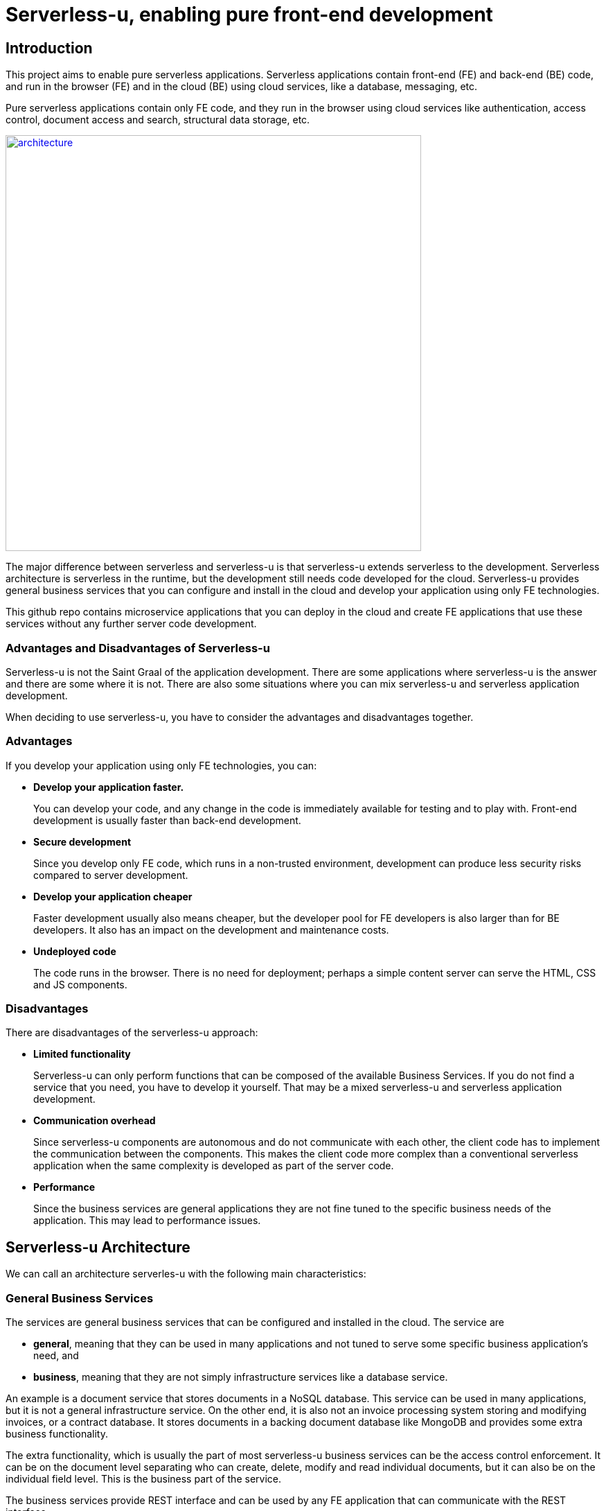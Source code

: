 = Serverless-u, enabling pure front-end development

== Introduction

This project aims to enable pure serverless applications.
Serverless applications contain front-end (FE) and back-end (BE) code, and run in the browser (FE) and in the cloud (BE) using cloud services, like a database, messaging, etc.

Pure serverless applications contain only FE code, and they run in the browser using cloud services like authentication, access control, document access and search, structural data storage, etc.

link:architecture.png[image:architecture.png[width=600px]]

The major difference between serverless and serverless-u is that serverless-u extends  serverless to the development.
Serverless architecture is serverless in the runtime, but the development still needs code developed for the cloud.
Serverless-u provides general business services that you can configure and install in the cloud and develop your application using only FE technologies.

This github repo contains microservice applications that you can deploy in the cloud and create FE applications that use these services without any further server code development.

=== Advantages and Disadvantages of Serverless-u

Serverless-u is not the Saint Graal of the application development.
There are some applications where serverless-u is the answer and there are some where it is not.
There are also some situations where you can mix serverless-u and serverless application development.

When deciding to use serverless-u, you have to consider the advantages and disadvantages together.

=== Advantages

If you develop your application using only FE technologies, you can:

* *Develop your application faster.*
+
You can develop your code, and any change in the code is immediately available for testing and to play with.
Front-end development is usually faster than back-end development.

* *Secure development*
+
Since you develop only FE code, which runs in a non-trusted environment, development can produce less security risks compared to server development.

* *Develop your application cheaper*
+
Faster development usually also means cheaper, but the developer pool for FE developers is also larger than for BE developers.
It also has an impact on the development and maintenance costs.

* *Undeployed code*
+
The code runs in the browser.
There is no need for deployment; perhaps a simple content server can serve the HTML, CSS and JS components.

=== Disadvantages

There are disadvantages of the serverless-u approach:

* *Limited functionality*
+
Serverless-u can only perform functions that can be composed of the available Business Services.
If you do not find a service that you need, you have to develop it yourself.
That may be a mixed serverless-u and serverless application development.

* *Communication overhead*
+
Since serverless-u components are autonomous and do not communicate with each other, the client code has to implement the communication between the components.
This makes the client code more complex than a conventional serverless application when the same complexity is developed as part of the server code.

* *Performance*
+
Since the business services are general applications they are not fine tuned to the specific business needs of the application.
This may lead to performance issues.

== Serverless-u Architecture

We can call an architecture serverles-u with the following main characteristics:

=== General Business Services

The services are general business services that can be configured and installed in the cloud.
The service are

* *general*, meaning that they can be used in many applications and not tuned to serve some specific business application's need, and

* *business*, meaning that they are not simply infrastructure services like a database service.

An example is a document service that stores documents in a NoSQL database.
This service can be used in many applications, but it is not a general infrastructure service.
On the other end, it is also not an invoice processing system storing and modifying invoices, or a contract database.
It stores documents in a backing document database like MongoDB and provides some extra business functionality.

The extra functionality, which is usually the part of most serverless-u business services can be the access control enforcement.
It can be on the document level separating who can create, delete, modify and read individual documents, but it can also be on the individual field level.
This is the business part of the service.

The business services provide REST interface and can be used by any FE application that can communicate with the REST interface.

=== Granular Services

Services are small and focus on a single business functionality.
Many times business functionalities implemented in a single unit are split into different services.
An example is access control authorization.

In monolithic and conventional serverless applications authorization is part of the application code.
The application decides who can do what.
If you do not have the right to perform some operation, the application will not allow you to do it.

In serverless-u the authorization is split into two functionalities.
One is authorization logic, and the other is access control enforcement.

Access control enforcement is implemented in each individual business service.
If the business service does not stop someone doing something they are not supposed to do, then no one will.
The decision, however, can be implemented by a separate service.
This service makes a decision based on the information it got from the FE and gives an advice that he business service will enforce.

Another example is an archival service.
Conventionally archiving is part of the application code.
It can utilize other services, but it is the function of the application.

In serverless-u the application may "ask" the FE application to archive some data.
It may or may not require the FE application to confirm the archiving, and there also may be some other conditions that have to be met.
Splitting the archiving from the core of the application code is not simple, but it is possible.

Generally, the services are as granular as it makes sense to provide general functionality usable by multiple of applications.

=== Independent Services

Server-u services are independent.
They should not directly communicate with each other.
The communication between the services is done by the FE application.

This architectural feature makes these services scalable and independent.
They can be deployed in different cloud providers, on different network segments that cannot even communicate with each other.
The only requirement is that they are reachable using REST from the client.


=== PKI

Since the services do not communicate with each other, the architecture heavily relies on the Public Key Infrastructure (PKI).
Whenever the client wants to access some service, it has to provide certified tickets proving all preconditions are met.
For example, the client wants to delete a document.
The document server issues a ticket that the client needs to present to the access control service.
The access control service replies with another ticket that grands the deletion of the document.
Finally the client goes back to the document service and presents the ticket that allows the deletion of the document.

NOTE: The client never signs or verifies a ticket, it only passes it on from one service to another.

To do this successfully, the servers should be able to sign and verify the different ticket.


== Planned Services, Roadmap

In this section we list the planned and implemented services.
These are general business services that can be used in many applications.



=== ᚨᚷᛋᛖᛋᛋᚷᚨᚱᛞ https://github.com/serverless-u/AxsessGard[AxsessGard] `MVP`

AxsessGard is the authorization service.



==== DocumentService `Planned`

==== Archival Service `Planned`

==== Janus-txbs `Planned`

==== Tree Navigational Service `Planned`

==== Workflow Service `Planned`


== Contribution

 Join the Adventure! 🚀 We're on a mission to create these services, and we need YOUR skills! There are many ways to contribute:

How you can help:

- 💻 Code new services or fix bugs
- 📝 Improve or write documentation
- 🐛 Test the project and report issues
- 💡 Suggest new features or enhancements
- 🎨 Create FE application for the services' maintenance interfaces, or
- 🖌️ application using the existing services.
- 📣 Spread the word and advocate for the project
- 🌍 Help with translations
- 💬 Answer questions and support other users

Why contribute?

- 🌟 Make a real impact on [project's potential influence]
- 🧠 Sharpen your skills on cutting-edge tech
- 🤝 Connect with a vibrant community of like-minded developers

Ready to dive in? Here's how:
1. Check out open issues
2. Fork the repo
3. Make your contribution
4. Submit a pull request

No contribution is too small. Let's build something amazing together!

== License is Apache 2.0

The individual repositories should contain a LICENSE.txt file showing that the code is licensed under the Apache 2.0 license.